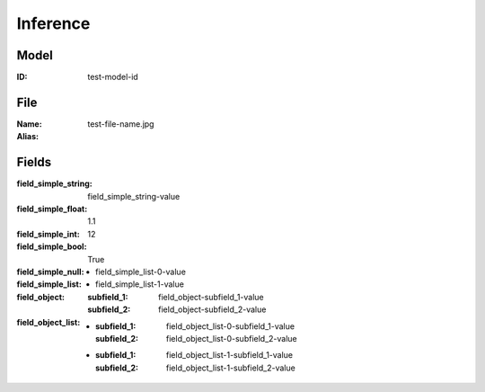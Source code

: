 Inference
#########
Model
=====
:ID: test-model-id

File
====
:Name: test-file-name.jpg
:Alias:

Fields
======
:field_simple_string: field_simple_string-value
:field_simple_float: 1.1
:field_simple_int: 12
:field_simple_bool: True
:field_simple_null:
:field_simple_list:
  * field_simple_list-0-value
  * field_simple_list-1-value
:field_object:
  :subfield_1: field_object-subfield_1-value
  :subfield_2: field_object-subfield_2-value
:field_object_list:
  * :subfield_1: field_object_list-0-subfield_1-value
    :subfield_2: field_object_list-0-subfield_2-value
  * :subfield_1: field_object_list-1-subfield_1-value
    :subfield_2: field_object_list-1-subfield_2-value
